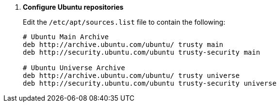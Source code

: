 . *Configure Ubuntu repositories*
+
====
Edit the `/etc/apt/sources.list` file to contain the following:

[source]
----
# Ubuntu Main Archive
deb http://archive.ubuntu.com/ubuntu/ trusty main
deb http://security.ubuntu.com/ubuntu trusty-security main

# Ubuntu Universe Archive
deb http://archive.ubuntu.com/ubuntu/ trusty universe
deb http://security.ubuntu.com/ubuntu trusty-security universe
----
====
